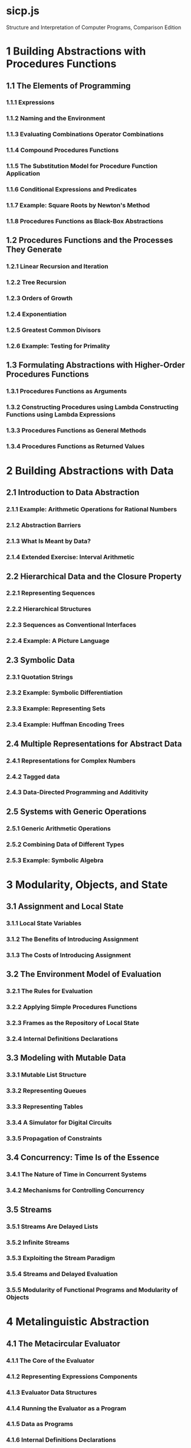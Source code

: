 * sicp.js

Structure and Interpretation of Computer Programs, Comparison Edition

* 1 Building Abstractions with Procedures Functions

** 1.1 The Elements of Programming

*** 1.1.1 Expressions

*** 1.1.2 Naming and the Environment

*** 1.1.3 Evaluating Combinations Operator Combinations

*** 1.1.4 Compound Procedures Functions

*** 1.1.5 The Substitution Model for Procedure Function Application

*** 1.1.6 Conditional Expressions and Predicates

*** 1.1.7 Example: Square Roots by Newton's Method

*** 1.1.8 Procedures Functions as Black-Box Abstractions

** 1.2 Procedures Functions and the Processes They Generate

*** 1.2.1 Linear Recursion and Iteration

*** 1.2.2 Tree Recursion

*** 1.2.3 Orders of Growth

*** 1.2.4 Exponentiation

*** 1.2.5 Greatest Common Divisors

*** 1.2.6 Example: Testing for Primality

** 1.3 Formulating Abstractions with Higher-Order Procedures Functions

*** 1.3.1 Procedures Functions as Arguments

*** 1.3.2 Constructing Procedures using Lambda Constructing Functions using Lambda Expressions

*** 1.3.3 Procedures Functions as General Methods

*** 1.3.4 Procedures Functions as Returned Values

* 2 Building Abstractions with Data

** 2.1 Introduction to Data Abstraction

*** 2.1.1 Example: Arithmetic Operations for Rational Numbers

*** 2.1.2 Abstraction Barriers

*** 2.1.3 What Is Meant by Data?

*** 2.1.4 Extended Exercise: Interval Arithmetic

** 2.2 Hierarchical Data and the Closure Property

*** 2.2.1 Representing Sequences

*** 2.2.2 Hierarchical Structures

*** 2.2.3 Sequences as Conventional Interfaces

*** 2.2.4 Example: A Picture Language

** 2.3 Symbolic Data

*** 2.3.1 Quotation Strings

*** 2.3.2 Example: Symbolic Differentiation

*** 2.3.3 Example: Representing Sets

*** 2.3.4 Example: Huffman Encoding Trees

** 2.4 Multiple Representations for Abstract Data

*** 2.4.1 Representations for Complex Numbers

*** 2.4.2 Tagged data

*** 2.4.3 Data-Directed Programming and Additivity

** 2.5 Systems with Generic Operations

*** 2.5.1 Generic Arithmetic Operations

*** 2.5.2 Combining Data of Different Types

*** 2.5.3 Example: Symbolic Algebra

* 3 Modularity, Objects, and State

** 3.1 Assignment and Local State

*** 3.1.1 Local State Variables

*** 3.1.2 The Benefits of Introducing Assignment

*** 3.1.3 The Costs of Introducing Assignment

** 3.2 The Environment Model of Evaluation

*** 3.2.1 The Rules for Evaluation

*** 3.2.2 Applying Simple Procedures Functions

*** 3.2.3 Frames as the Repository of Local State

*** 3.2.4 Internal Definitions Declarations

** 3.3 Modeling with Mutable Data

*** 3.3.1 Mutable List Structure

*** 3.3.2 Representing Queues

*** 3.3.3 Representing Tables

*** 3.3.4 A Simulator for Digital Circuits

*** 3.3.5 Propagation of Constraints

** 3.4 Concurrency: Time Is of the Essence

*** 3.4.1 The Nature of Time in Concurrent Systems

*** 3.4.2 Mechanisms for Controlling Concurrency

** 3.5 Streams

*** 3.5.1 Streams Are Delayed Lists

*** 3.5.2 Infinite Streams

*** 3.5.3 Exploiting the Stream Paradigm

*** 3.5.4 Streams and Delayed Evaluation

*** 3.5.5 Modularity of Functional Programs and Modularity of Objects

* 4 Metalinguistic Abstraction

** 4.1 The Metacircular Evaluator

*** 4.1.1 The Core of the Evaluator

*** 4.1.2 Representing Expressions Components

*** 4.1.3 Evaluator Data Structures

*** 4.1.4 Running the Evaluator as a Program

*** 4.1.5 Data as Programs

*** 4.1.6 Internal Definitions Declarations

*** 4.1.7 Separating Syntactic Analysis from Execution

** 4.2 Variations on a Scheme: Lazy Evaluation

*** 4.2.1 Normal Order and Applicative Order

*** 4.2.2 An Interpreter with Lazy Evaluation

*** 4.2.3 Streams as Lazy Lists

** 4.3 Variations on a Scheme: Nondeterministic Computing

*** 4.3.1 Amb and Search Search and amb

*** 4.3.2 Examples of Nondeterministic Programs

*** 4.3.3 Implementing the Amb amb Evaluator

** 4.4 Logic Programming

*** 4.4.1 Deductive Information Retrieval

*** 4.4.2 How the Query System Works

*** 4.4.3 Is Logic Programming Mathematical Logic?

*** 4.4.4 Implementing the Query System

* 5 Computing with Register Machines

** 5.1 Designing Register Machines

*** 5.1.1 A Language for Describing Register Machines

*** 5.1.2 Abstraction in Machine Design

*** 5.1.3 Subroutines

*** 5.1.4 Using a Stack to Implement Recursion

*** 5.1.5 Instruction Summary

** 5.2 A Register-Machine Simulator

*** 5.2.1 The Machine Model

*** 5.2.2 The Assembler

*** 5.2.3 Generating Execution Procedures for Instructions Instructions and Their Execution Functions

*** 5.2.4 Monitoring Machine Performance

** 5.3 Storage Allocation and Garbage Collection

*** 5.3.1 Memory as Vectors

*** 5.3.2 Maintaining the Illusion of Infinite Memory

** 5.4 The Explicit-Control Evaluator

*** 5.4.1 The Core of the Explicit-Control Evaluator The Dispatcher and Basic Evaluation

*** 5.4.2 Sequence Evaluation and Tail Recursion Evaluating Function Applications

*** 5.4.3 Conditionals, Assignments and Definitions Blocks, Assignments, and Declarations

*** 5.4.4 Running the Evaluator

** 5.5 Compilation

*** 5.5.1 Structure of the Compiler

*** 5.5.2 Compiling Expressions Components

*** 5.5.3 Compiling Combinations Applications and Return Statements

*** 5.5.4 Combining Instruction Sequences

*** 5.5.5 An Example of Compiled Code

*** 5.5.6 Lexical Addressing

*** 5.5.7 Interfacing Compiled Code to the Evaluator
